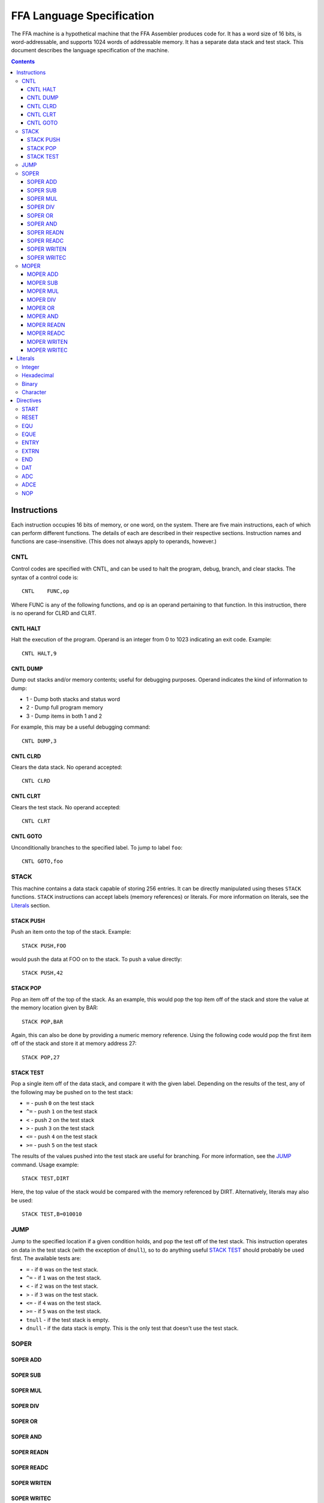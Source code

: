 ==========================
FFA Language Specification
==========================

The FFA machine is a hypothetical machine that the FFA Assembler produces code for. It has a word size of 16 bits, is word-addressable, and supports 1024 words of addressable memory. It has a separate data stack and test stack. This document describes the language specification of the machine.

.. contents::
    :depth: 3

Instructions
============

Each instruction occupies 16 bits of memory, or one word, on the system. There are five main instructions, each of which can perform different functions. The details of each are described in their respective sections. Instruction names and functions are case-insensitive. (This does not always apply to operands, however.)

CNTL
----

Control codes are specified with CNTL, and can be used to halt the program, debug, branch, and clear stacks. The syntax of a control code is::

    CNTL    FUNC,op

Where FUNC is any of the following functions, and op is an operand pertaining to that function. In this instruction, there is no operand for CLRD and CLRT.

CNTL HALT
~~~~~~~~~

Halt the execution of the program. Operand is an integer from 0 to 1023 indicating an exit code. Example::

    CNTL HALT,9

CNTL DUMP
~~~~~~~~~

Dump out stacks and/or memory contents; useful for debugging purposes. Operand indicates the kind of information to dump:

* 1 - Dump both stacks and status word
* 2 - Dump full program memory
* 3 - Dump items in both 1 and 2

For example, this may be a useful debugging command::

    CNTL DUMP,3

CNTL CLRD
~~~~~~~~~

Clears the data stack. No operand accepted::

    CNTL CLRD

CNTL CLRT
~~~~~~~~~

Clears the test stack. No operand accepted::

    CNTL CLRT

CNTL GOTO
~~~~~~~~~

Unconditionally branches to the specified label. To jump to label ``foo``::

    CNTL GOTO,foo

STACK
-----

This machine contains a data stack capable of storing 256 entries. It can be directly manipulated using theses ``STACK`` functions. ``STACK`` instructions can accept labels (memory references) or literals. For more information on literals, see the Literals_ section.

STACK PUSH
~~~~~~~~~~

Push an item onto the top of the stack. Example::

    STACK PUSH,FOO

would push the data at FOO on to the stack. To push a value directly::

    STACK PUSH,42

STACK POP
~~~~~~~~~

Pop an item off of the top of the stack. As an example, this would pop the top item off of the stack and store the value at the memory location given by BAR::

	STACK POP,BAR

Again, this can also be done by providing a numeric memory reference.  Using the following code would pop the first item off of the stack and store it at memory address 27::

	STACK POP,27

STACK TEST
~~~~~~~~~~

Pop a single item off of the data stack, and compare it with the given label. Depending on the results of the test, any of the following may be pushed on to the test stack:

* ``=`` - push ``0`` on the test stack
* ``^=`` - push ``1`` on the test stack
* ``<`` - push ``2`` on the test stack
* ``>`` - push ``3`` on the test stack
* ``<=`` - push ``4`` on the test stack
* ``>=`` - push ``5`` on the test stack

The results of the values pushed into the test stack are useful for branching. For more information, see the JUMP_ command. Usage example::

    STACK TEST,DIRT

Here, the top value of the stack would be compared with the memory referenced by DIRT. Alternatively, literals may also be used::

    STACK TEST,B=010010

JUMP
----

Jump to the specified location if a given condition holds, and pop the test off of the test stack. This instruction operates on data in the test stack (with the exception of ``dnull``), so to do anything useful `STACK TEST`_ should probably be used first. The available tests are:

* ``=`` - if ``0`` was on the test stack.
* ``^=`` - if ``1`` was on the test stack.
* ``<`` - if ``2`` was on the test stack.
* ``>`` - if ``3`` was on the test stack.
* ``<=`` - if ``4`` was on the test stack.
* ``>=`` - if ``5`` was on the test stack.
* ``tnull`` - if the test stack is empty.
* ``dnull`` - if the data stack is empty. This is the only test that doesn't use the test stack.

SOPER
-----

SOPER ADD
~~~~~~~~~

SOPER SUB
~~~~~~~~~

SOPER MUL
~~~~~~~~~

SOPER DIV
~~~~~~~~~

SOPER OR
~~~~~~~~

SOPER AND
~~~~~~~~~

SOPER READN
~~~~~~~~~~~

SOPER READC
~~~~~~~~~~~

SOPER WRITEN
~~~~~~~~~~~~

SOPER WRITEC
~~~~~~~~~~~~

MOPER
-----

MOPER ADD
~~~~~~~~~

MOPER SUB
~~~~~~~~~

MOPER MUL
~~~~~~~~~

MOPER DIV
~~~~~~~~~

MOPER OR
~~~~~~~~

MOPER AND
~~~~~~~~~

MOPER READN
~~~~~~~~~~~

MOPER READC
~~~~~~~~~~~

MOPER WRITEN
~~~~~~~~~~~~

MOPER WRITEC
~~~~~~~~~~~~

Literals
========

Integer
-------

Hexadecimal
-----------

Binary
------

Character
---------

Directives
==========

Directives are processed by the assembler and don't directly generate code. Like instructions, they are case insensitive.

START
-----

Format::

	Label | start | 0 - 1024

The start directive signifies the beginning of the program.  It must appear in the first line of the input program file.  The start directive is also used to set the starting location counter.  It must be provided a number (cannot use labels) that is within the range of memory, 0 - 1024.

Example::

	PRGRM2 start 0

RESET
-----

Format::

	Label | reset | new LC

Reset will alter the LC to the given value. The new LC must be larger than the LC of the reset.  For example, if the reset is called at LC 23, the new LC must be greater than 23.  The new value can be given as a number within the range of memory (0 - 1024) or a label, equated label or external reference of similar value.

Example::

	DATA reset 30     : called at LC 12 (hex), sets LC to 1E (30 in hex)

EQU
---

Format::

	Label | equ | 0 - 1024 or another equated label

Equate allows the user to set a label to the a value between 0 and 1024. If provided a label rather than a number, the label must have been previously equated.

Example::

	MUD EQU 512
	DIRT EQU MUD

EQUE
----

Format::

	Label | eque | expression

Has the same use as ``EQU`` but allows for expressions in the operand field.  The expression can be made up of constants or previously equated symbols however the resulting computation must be int he range of 0 to 1024.  External references may not be used. Star notation may be used but must be the first item in the expression. Only one star notation per expression is allowed. Up to three operators may be used, however the operators are limited to plus (+) and minus (-).

Example::

	X1 EQUe 5-2+DIRT

ENTRY
-----

Format::

	ENTRY | Label

Defines a shared variable name.  This defined entry label must appear somewhere in this program and can then be used as an operand by other programs. Since this directive does not start with a label, it cannot start in column 1.

Example::

	 ENTRY ReturnValue
	ReturnValue EQU 42

EXTRN
-----

Format::

	EXTRN | Label

Declares a symbol that receives its value from another program. The extrn label defined must not appear as a label in this program, but may be used as an operand in this program.  The label must have a matching ``ENTRY`` in another program. Since this directive does not start with a label, it cannot start in column 1.

Example::

	 EXTRN ReturnValue
	STACK PUSH,ReturnValue

END
---

Format::

	END | Label
	
End signifies to the assembler that all input has been processed.  Any lines after end will generate a warning. The label should be the program name and must match the label given in the ``START`` directive. Since this directive does not start with a label, it cannot start in column 1.

Example::

	 END PRGRM2

DAT
---

Format::

	Optional Label | DAT | Literal

Creates one word of storage (16 bits) storing the value given by the literal.

Example::

	AB DAT X=15A9
	CD DAT I=111

ADC
---

Format::

	Optional Label | ADC | label, 0-1024, external reference, or equated label

ADCE
----


NOP
---

Format::

	 NOP

NOP can be used to waste a machine cycle without affecting anything. A NOP is accomplished by doing a SOPER ADD,0. Invalid lines found during assembly that were meant to consume memory will be replaced with NOP in order to keep the amount of memory consumed the same but still providing working code.

Example::

	 STACK PUSH,100
	 NOP

